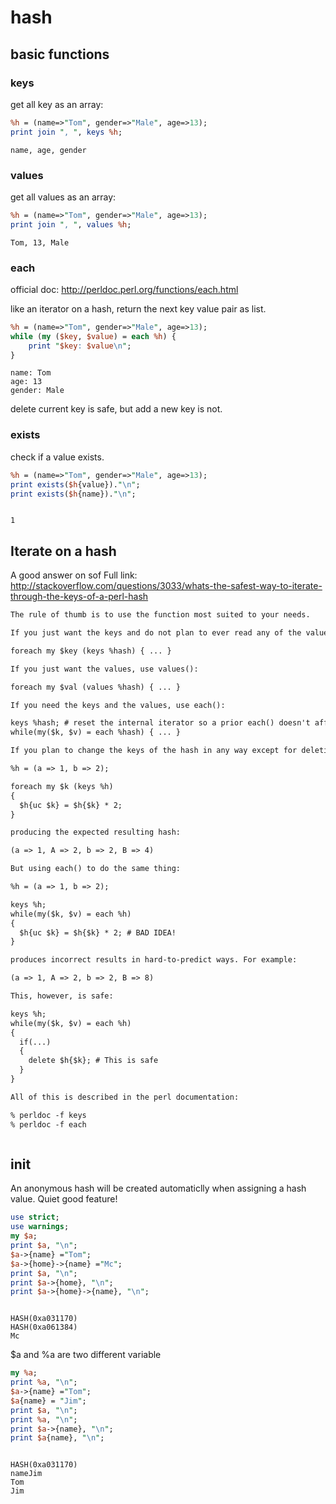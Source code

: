 * hash
** basic functions
*** keys
    get all key as an array:
    #+begin_src perl :results output
    %h = (name=>"Tom", gender=>"Male", age=>13);
    print join ", ", keys %h;
    #+end_src

    #+RESULTS:
    : name, age, gender

*** values
    get all values as an array:
    #+begin_src perl :results output
    %h = (name=>"Tom", gender=>"Male", age=>13);
    print join ", ", values %h;
    #+end_src

    #+RESULTS:
    : Tom, 13, Male

*** each
    official doc: http://perldoc.perl.org/functions/each.html

    like an iterator on a hash, return the next key value pair as list.
    #+begin_src perl :results output
    %h = (name=>"Tom", gender=>"Male", age=>13);
    while (my ($key, $value) = each %h) {
        print "$key: $value\n";
    }
    #+end_src

    #+RESULTS:
    : name: Tom
    : age: 13
    : gender: Male

    delete current key is safe, but add a new key is not.
*** exists
    check if a value exists.
    #+begin_src perl :results output
    %h = (name=>"Tom", gender=>"Male", age=>13);
    print exists($h{value})."\n";
    print exists($h{name})."\n";
    #+end_src

    #+RESULTS:
    : 
    : 1

** Iterate on a hash
   A good answer on sof
   Full link: http://stackoverflow.com/questions/3033/whats-the-safest-way-to-iterate-through-the-keys-of-a-perl-hash
   #+begin_src org
   The rule of thumb is to use the function most suited to your needs.
   
   If you just want the keys and do not plan to ever read any of the values, use keys():
   
   foreach my $key (keys %hash) { ... }
   
   If you just want the values, use values():
   
   foreach my $val (values %hash) { ... }
   
   If you need the keys and the values, use each():
   
   keys %hash; # reset the internal iterator so a prior each() doesn't affect the loop
   while(my($k, $v) = each %hash) { ... }
   
   If you plan to change the keys of the hash in any way except for deleting the current key during the iteration, then you must not use each(). For example, this code to create a new set of uppercase keys with doubled values works fine using keys():
   
   %h = (a => 1, b => 2);
   
   foreach my $k (keys %h)
   {
     $h{uc $k} = $h{$k} * 2;
   }
   
   producing the expected resulting hash:
   
   (a => 1, A => 2, b => 2, B => 4)
   
   But using each() to do the same thing:
   
   %h = (a => 1, b => 2);
   
   keys %h;
   while(my($k, $v) = each %h)
   {
     $h{uc $k} = $h{$k} * 2; # BAD IDEA!
   }
   
   produces incorrect results in hard-to-predict ways. For example:
   
   (a => 1, A => 2, b => 2, B => 8)
   
   This, however, is safe:
   
   keys %h;
   while(my($k, $v) = each %h)
   {
     if(...)
     {
       delete $h{$k}; # This is safe
     }
   }
   
   All of this is described in the perl documentation:
   
   % perldoc -f keys
   % perldoc -f each
   
   
   #+end_src
** init
   An anonymous hash will be created automaticlly when assigning a hash value. Quiet good feature!
   #+begin_src perl :results output
   use strict;
   use warnings;
   my $a;
   print $a, "\n";
   $a->{name} ="Tom";
   $a->{home}->{name} ="Mc";
   print $a, "\n";
   print $a->{home}, "\n";
   print $a->{home}->{name}, "\n";
   #+end_src

   #+RESULTS:
   : 
   : HASH(0xa031170)
   : HASH(0xa061384)
   : Mc

   
   $a and %a are two different variable
   #+begin_src perl :results output
   my %a;
   print %a, "\n";
   $a->{name} ="Tom";
   $a{name} = "Jim";
   print $a, "\n";
   print %a, "\n";
   print $a->{name}, "\n";
   print $a{name}, "\n";
   #+end_src

   #+RESULTS:
   : 
   : HASH(0xa031170)
   : nameJim
   : Tom
   : Jim

